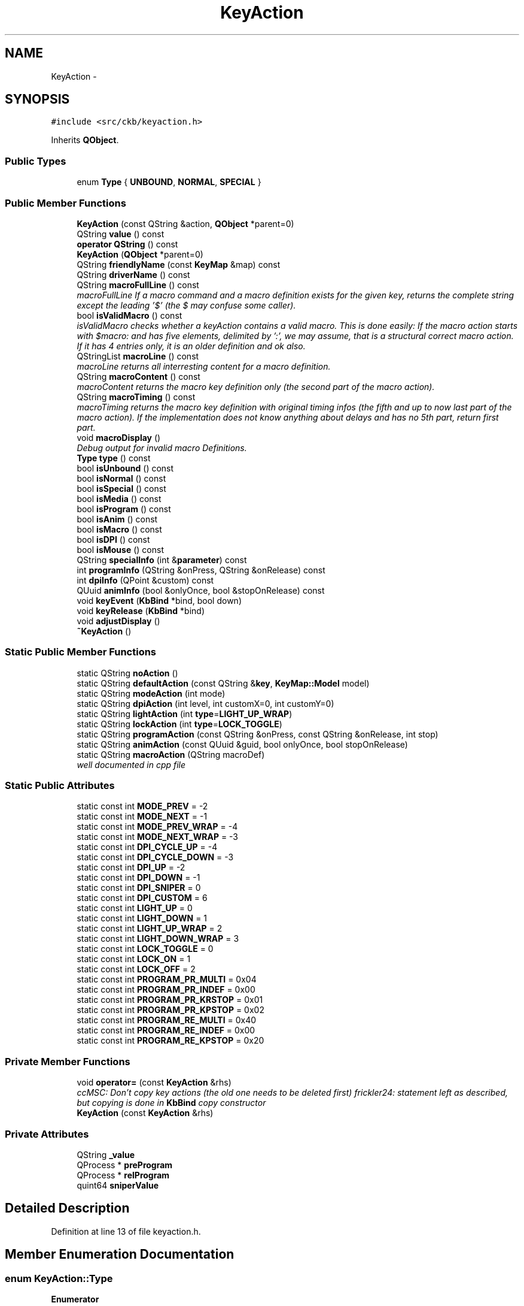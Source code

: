 .TH "KeyAction" 3 "Thu Nov 2 2017" "Version v0.2.8 at branch master" "ckb-next" \" -*- nroff -*-
.ad l
.nh
.SH NAME
KeyAction \- 
.SH SYNOPSIS
.br
.PP
.PP
\fC#include <src/ckb/keyaction\&.h>\fP
.PP
Inherits \fBQObject\fP\&.
.SS "Public Types"

.in +1c
.ti -1c
.RI "enum \fBType\fP { \fBUNBOUND\fP, \fBNORMAL\fP, \fBSPECIAL\fP }"
.br
.in -1c
.SS "Public Member Functions"

.in +1c
.ti -1c
.RI "\fBKeyAction\fP (const QString &action, \fBQObject\fP *parent=0)"
.br
.ti -1c
.RI "QString \fBvalue\fP () const "
.br
.ti -1c
.RI "\fBoperator QString\fP () const "
.br
.ti -1c
.RI "\fBKeyAction\fP (\fBQObject\fP *parent=0)"
.br
.ti -1c
.RI "QString \fBfriendlyName\fP (const \fBKeyMap\fP &map) const "
.br
.ti -1c
.RI "QString \fBdriverName\fP () const "
.br
.ti -1c
.RI "QString \fBmacroFullLine\fP () const "
.br
.RI "\fImacroFullLine If a macro command and a macro definition exists for the given key, returns the complete string except the leading '$' (the $ may confuse some caller)\&. \fP"
.ti -1c
.RI "bool \fBisValidMacro\fP () const "
.br
.RI "\fIisValidMacro checks whether a keyAction contains a valid macro\&. This is done easily: If the macro action starts with $macro: and has five elements, delimited by ':', we may assume, that is a structural correct macro action\&. If it has 4 entries only, it is an older definition and ok also\&. \fP"
.ti -1c
.RI "QStringList \fBmacroLine\fP () const "
.br
.RI "\fImacroLine returns all interresting content for a macro definition\&. \fP"
.ti -1c
.RI "QString \fBmacroContent\fP () const "
.br
.RI "\fImacroContent returns the macro key definition only (the second part of the macro action)\&. \fP"
.ti -1c
.RI "QString \fBmacroTiming\fP () const "
.br
.RI "\fImacroTiming returns the macro key definition with original timing infos (the fifth and up to now last part of the macro action)\&. If the implementation does not know anything about delays and has no 5th part, return first part\&. \fP"
.ti -1c
.RI "void \fBmacroDisplay\fP ()"
.br
.RI "\fIDebug output for invalid macro Definitions\&. \fP"
.ti -1c
.RI "\fBType\fP \fBtype\fP () const "
.br
.ti -1c
.RI "bool \fBisUnbound\fP () const "
.br
.ti -1c
.RI "bool \fBisNormal\fP () const "
.br
.ti -1c
.RI "bool \fBisSpecial\fP () const "
.br
.ti -1c
.RI "bool \fBisMedia\fP () const "
.br
.ti -1c
.RI "bool \fBisProgram\fP () const "
.br
.ti -1c
.RI "bool \fBisAnim\fP () const "
.br
.ti -1c
.RI "bool \fBisMacro\fP () const "
.br
.ti -1c
.RI "bool \fBisDPI\fP () const "
.br
.ti -1c
.RI "bool \fBisMouse\fP () const "
.br
.ti -1c
.RI "QString \fBspecialInfo\fP (int &\fBparameter\fP) const "
.br
.ti -1c
.RI "int \fBprogramInfo\fP (QString &onPress, QString &onRelease) const "
.br
.ti -1c
.RI "int \fBdpiInfo\fP (QPoint &custom) const "
.br
.ti -1c
.RI "QUuid \fBanimInfo\fP (bool &onlyOnce, bool &stopOnRelease) const "
.br
.ti -1c
.RI "void \fBkeyEvent\fP (\fBKbBind\fP *bind, bool down)"
.br
.ti -1c
.RI "void \fBkeyRelease\fP (\fBKbBind\fP *bind)"
.br
.ti -1c
.RI "void \fBadjustDisplay\fP ()"
.br
.ti -1c
.RI "\fB~KeyAction\fP ()"
.br
.in -1c
.SS "Static Public Member Functions"

.in +1c
.ti -1c
.RI "static QString \fBnoAction\fP ()"
.br
.ti -1c
.RI "static QString \fBdefaultAction\fP (const QString &\fBkey\fP, \fBKeyMap::Model\fP model)"
.br
.ti -1c
.RI "static QString \fBmodeAction\fP (int mode)"
.br
.ti -1c
.RI "static QString \fBdpiAction\fP (int level, int customX=0, int customY=0)"
.br
.ti -1c
.RI "static QString \fBlightAction\fP (int \fBtype\fP=\fBLIGHT_UP_WRAP\fP)"
.br
.ti -1c
.RI "static QString \fBlockAction\fP (int \fBtype\fP=\fBLOCK_TOGGLE\fP)"
.br
.ti -1c
.RI "static QString \fBprogramAction\fP (const QString &onPress, const QString &onRelease, int stop)"
.br
.ti -1c
.RI "static QString \fBanimAction\fP (const QUuid &guid, bool onlyOnce, bool stopOnRelease)"
.br
.ti -1c
.RI "static QString \fBmacroAction\fP (QString macroDef)"
.br
.RI "\fIwell documented in cpp file \fP"
.in -1c
.SS "Static Public Attributes"

.in +1c
.ti -1c
.RI "static const int \fBMODE_PREV\fP = -2"
.br
.ti -1c
.RI "static const int \fBMODE_NEXT\fP = -1"
.br
.ti -1c
.RI "static const int \fBMODE_PREV_WRAP\fP = -4"
.br
.ti -1c
.RI "static const int \fBMODE_NEXT_WRAP\fP = -3"
.br
.ti -1c
.RI "static const int \fBDPI_CYCLE_UP\fP = -4"
.br
.ti -1c
.RI "static const int \fBDPI_CYCLE_DOWN\fP = -3"
.br
.ti -1c
.RI "static const int \fBDPI_UP\fP = -2"
.br
.ti -1c
.RI "static const int \fBDPI_DOWN\fP = -1"
.br
.ti -1c
.RI "static const int \fBDPI_SNIPER\fP = 0"
.br
.ti -1c
.RI "static const int \fBDPI_CUSTOM\fP = 6"
.br
.ti -1c
.RI "static const int \fBLIGHT_UP\fP = 0"
.br
.ti -1c
.RI "static const int \fBLIGHT_DOWN\fP = 1"
.br
.ti -1c
.RI "static const int \fBLIGHT_UP_WRAP\fP = 2"
.br
.ti -1c
.RI "static const int \fBLIGHT_DOWN_WRAP\fP = 3"
.br
.ti -1c
.RI "static const int \fBLOCK_TOGGLE\fP = 0"
.br
.ti -1c
.RI "static const int \fBLOCK_ON\fP = 1"
.br
.ti -1c
.RI "static const int \fBLOCK_OFF\fP = 2"
.br
.ti -1c
.RI "static const int \fBPROGRAM_PR_MULTI\fP = 0x04"
.br
.ti -1c
.RI "static const int \fBPROGRAM_PR_INDEF\fP = 0x00"
.br
.ti -1c
.RI "static const int \fBPROGRAM_PR_KRSTOP\fP = 0x01"
.br
.ti -1c
.RI "static const int \fBPROGRAM_PR_KPSTOP\fP = 0x02"
.br
.ti -1c
.RI "static const int \fBPROGRAM_RE_MULTI\fP = 0x40"
.br
.ti -1c
.RI "static const int \fBPROGRAM_RE_INDEF\fP = 0x00"
.br
.ti -1c
.RI "static const int \fBPROGRAM_RE_KPSTOP\fP = 0x20"
.br
.in -1c
.SS "Private Member Functions"

.in +1c
.ti -1c
.RI "void \fBoperator=\fP (const \fBKeyAction\fP &rhs)"
.br
.RI "\fIccMSC: Don't copy key actions (the old one needs to be deleted first) frickler24: statement left as described, but copying is done in \fBKbBind\fP copy constructor \fP"
.ti -1c
.RI "\fBKeyAction\fP (const \fBKeyAction\fP &rhs)"
.br
.in -1c
.SS "Private Attributes"

.in +1c
.ti -1c
.RI "QString \fB_value\fP"
.br
.ti -1c
.RI "QProcess * \fBpreProgram\fP"
.br
.ti -1c
.RI "QProcess * \fBrelProgram\fP"
.br
.ti -1c
.RI "quint64 \fBsniperValue\fP"
.br
.in -1c
.SH "Detailed Description"
.PP 
Definition at line 13 of file keyaction\&.h\&.
.SH "Member Enumeration Documentation"
.PP 
.SS "enum \fBKeyAction::Type\fP"

.PP
\fBEnumerator\fP
.in +1c
.TP
\fB\fIUNBOUND \fP\fP
.TP
\fB\fINORMAL \fP\fP
.TP
\fB\fISPECIAL \fP\fP
.PP
Definition at line 146 of file keyaction\&.h\&.
.PP
.nf
146               {
147         UNBOUND,
148         NORMAL,
149         SPECIAL,
150     };
.fi
.SH "Constructor & Destructor Documentation"
.PP 
.SS "KeyAction::KeyAction (const QString &action, \fBQObject\fP *parent = \fC0\fP)"

.PP
Definition at line 22 of file keyaction\&.cpp\&.
.PP
.nf
23     : QObject(parent), _value(action), preProgram(0), relProgram(0), sniperValue(0)
24 {
25 }
.fi
.SS "KeyAction::KeyAction (\fBQObject\fP *parent = \fC0\fP)\fC [explicit]\fP"

.PP
Definition at line 27 of file keyaction\&.cpp\&.
.PP
.nf
28     : QObject(parent), _value(""), preProgram(0), relProgram(0), sniperValue(0)
29 {
30 }
.fi
.SS "KeyAction::~KeyAction ()"

.PP
Definition at line 32 of file keyaction\&.cpp\&.
.PP
References preProgram, and relProgram\&.
.PP
.nf
32                      {
33     // Clean up processes
34     if(preProgram){
35         preProgram->kill();
36         delete preProgram;
37     }
38     if(relProgram){
39         relProgram->kill();
40         delete relProgram;
41     }
42 }
.fi
.SS "KeyAction::KeyAction (const \fBKeyAction\fP &rhs)\fC [inline]\fP, \fC [private]\fP"

.PP
Definition at line 187 of file keyaction\&.h\&.
.PP
.nf
187 : QObject() {}
.fi
.SH "Member Function Documentation"
.PP 
.SS "void KeyAction::adjustDisplay ()"

.PP
Definition at line 464 of file keyaction\&.cpp\&.
.PP
Referenced by keyEvent()\&.
.PP
.nf
464                              {
465 #ifdef USE_LIBX11
466     // Try to get the current display from the X server
467     char* display_name = XDisplayName(NULL);
468     if(!display_name)
469         return;
470     Display* display = XOpenDisplay(display_name);
471     if(!display)
472         return;
473     char* display_string = DisplayString(display);
474     if(!display_string || strlen(display_string) == 0){
475         XCloseDisplay(display);
476         return;
477     }
478     size_t envstr_size = strlen(display_string) + 4;
479     char* envstr = new char[envstr_size];
480     strncpy(envstr, display_string, envstr_size);
481     envstr[envstr_size - 1] = 0;
482 
483     Window root_window = XRootWindow(display, DefaultScreen(display));
484     Window root_window_ret, child_window_ret, window;
485     XWindowAttributes attr;
486     int root_x, root_y, win_x, win_y;
487     unsigned int mask_ret;
488 
489     // Find the screen which currently has the mouse
490     XQueryPointer(display, root_window, &root_window_ret, &child_window_ret, &root_x, &root_y, &win_x, &win_y, &mask_ret);
491     if(child_window_ret == (Window)NULL)
492         window = root_window_ret;
493     else
494         window = child_window_ret;
495     XGetWindowAttributes(display, window,  &attr);
496 
497     char* ptr = strchr(envstr, ':');
498     if(ptr){
499         ptr = strchr(ptr, '\&.');
500         if(ptr)
501             *ptr = '\0';
502         char buf[16];
503         snprintf(buf, sizeof(buf), "\&.%i", XScreenNumberOfScreen(attr\&.screen));
504         strncat(envstr, buf, envstr_size - 1 - strlen(envstr));
505 
506         // Update environment variable
507         setenv("DISPLAY", envstr, 1);
508     }
509 
510     delete[] envstr;
511     XCloseDisplay(display);
512 #endif
513 }
.fi
.SS "QString KeyAction::animAction (const QUuid &guid, boolonlyOnce, boolstopOnRelease)\fC [static]\fP"

.PP
Definition at line 184 of file keyaction\&.cpp\&.
.PP
References ANIM_KRSTOP, and ANIM_ONCE\&.
.PP
Referenced by RebindWidget::applyChanges()\&.
.PP
.nf
184                                                                                  {
185     int flags = (onlyOnce ? ANIM_ONCE : 0) | (stopOnRelease ? ANIM_KRSTOP : 0);
186     return "$anim:" + guid\&.toString() + QString("+%1")\&.arg(flags);
187 }
.fi
.SS "QUuid KeyAction::animInfo (bool &onlyOnce, bool &stopOnRelease) const"

.PP
Definition at line 225 of file keyaction\&.cpp\&.
.PP
References _value, ANIM_KRSTOP, ANIM_ONCE, and isAnim()\&.
.PP
Referenced by keyEvent(), and RebindWidget::setSelection()\&.
.PP
.nf
225                                                                    {
226     if(!isAnim())
227         return QUuid();
228     QString param = _value\&.mid(6);
229     QStringList split = param\&.split("+");
230     if(split\&.length() < 2)
231         return QUuid();
232     QUuid id = split[0];
233     int flags = split[1]\&.toInt();
234     onlyOnce = !!(flags & ANIM_ONCE);
235     stopOnRelease = !!(flags & ANIM_KRSTOP);
236     return id;
237 }
.fi
.SS "QString KeyAction::defaultAction (const QString &key, \fBKeyMap::Model\fPmodel)\fC [static]\fP"

.PP
Definition at line 44 of file keyaction\&.cpp\&.
.PP
References KeyMap::GLAIVE, and KeyMap::HARPOON\&.
.PP
Referenced by KbBind::bindAction(), KbBind::defaultAction(), and KbBind::save()\&.
.PP
.nf
44                                                                      {
45     // G1-G18 are unbound by default
46     if(key\&.length() >= 2 && key[0] == 'g'
47         && ((key\&.length() == 2 && key[1] >= '0' && key[1] <= '9')
48         || (key\&.length() == 3 && key[1] == '1' && key[2] >= '0' && key[2] <= '8')))
49         return "";
50     // So are thumbgrid buttons
51     if(key\&.startsWith("thumb"))
52         return "";
53     // TODO: default action for MR
54     if(key == "mr")
55         return "";
56     // M1-M3 switch modes
57     if(key == "m1")
58         return "$mode:0";
59     if(key == "m2")
60         return "$mode:1";
61     if(key == "m3")
62         return "$mode:2";
63     // Brightness and Win Lock are their own functions
64     if(key == "light")
65         return "$light:2";
66     if(key == "lock")
67         return "$lock:0";
68     // DPI buttons
69     if(key == "dpiup"){
70         if(model == KeyMap::HARPOON ||
71        model == KeyMap::GLAIVE){
72         return "$dpi:-4";
73         }
74     return "$dpi:-2";
75     }
76     if(key == "dpidn")
77         return "$dpi:-1";
78     if(key == "sniper")
79         return "$dpi:0";
80     // Everything else is a standard keypress
81     return key;
82 }
.fi
.SS "QString KeyAction::dpiAction (intlevel, intcustomX = \fC0\fP, intcustomY = \fC0\fP)\fC [static]\fP"

.PP
Definition at line 162 of file keyaction\&.cpp\&.
.PP
References DPI_CUSTOM\&.
.PP
Referenced by RebindWidget::applyChanges()\&.
.PP
.nf
162                                                                {
163     QString action = tr("$dpi:%1")\&.arg(level);
164     if(level == DPI_CUSTOM)
165         action += tr("+%1+%2")\&.arg(customX)\&.arg(customY);
166     return action;
167 }
.fi
.SS "int KeyAction::dpiInfo (QPoint &custom) const"

.PP
Definition at line 211 of file keyaction\&.cpp\&.
.PP
References _value, DPI_CUSTOM, and isDPI()\&.
.PP
Referenced by friendlyName(), keyEvent(), and RebindWidget::setSelection()\&.
.PP
.nf
211                                            {
212     if(!isDPI())
213         return 0;
214     QString param = _value\&.mid(5);
215     QStringList lxy = param\&.split("+");
216     int level = lxy[0]\&.toInt();
217     if(level == DPI_CUSTOM){
218         if(lxy\&.length() != 3)
219             return 0;
220         custom = QPoint(lxy[1]\&.toInt(), lxy[2]\&.toInt());
221     }
222     return level;
223 }
.fi
.SS "QString KeyAction::driverName () const"

.PP
Definition at line 239 of file keyaction\&.cpp\&.
.PP
References _value, and isSpecial()\&.
.PP
Referenced by KbBind::update()\&.
.PP
.nf
239                                     {
240     if(isSpecial())
241         return "";
242     return _value;
243 }
.fi
.SS "QString KeyAction::friendlyName (const \fBKeyMap\fP &map) const"

.PP
Definition at line 84 of file keyaction\&.cpp\&.
.PP
References _value, DPI_CUSTOM, DPI_CYCLE_DOWN, DPI_CYCLE_UP, DPI_DOWN, DPI_SNIPER, DPI_UP, dpiInfo(), KeyMap::friendlyName(), KeyMap::layout(), LIGHT_DOWN, LIGHT_DOWN_WRAP, LIGHT_UP, LIGHT_UP_WRAP, LOCK_OFF, LOCK_ON, LOCK_TOGGLE, MODE_NEXT, MODE_NEXT_WRAP, MODE_PREV, and MODE_PREV_WRAP\&.
.PP
.nf
84                                                        {
85     if(_value\&.isEmpty())
86         return "Unbound";
87     QStringList parts = _value\&.split(":");
88     QString prefix = parts[0];
89     if(parts\&.length() < 2){
90         KeyMap::Layout layout = map\&.layout();
91         QString name = KeyMap::friendlyName(_value, layout);
92         if(name\&.isEmpty())
93             return "(Unknown)";
94         return name;
95     }
96     int suffix = parts[1]\&.toInt();
97     if(prefix == "$mode"){
98         switch(suffix){
99         case MODE_PREV:
100         case MODE_PREV_WRAP:
101             return "Switch to previous mode";
102         case MODE_NEXT:
103         case MODE_NEXT_WRAP:
104             return "Switch to next mode";
105         default:
106             return tr("Switch to mode %1")\&.arg(suffix + 1);
107         }
108     } else if(prefix == "$dpi"){
109         // Split off custom parameters (if any)
110         int level = parts[1]\&.split("+")[0]\&.toInt();
111         switch(level){
112         case DPI_CYCLE_UP:
113             return "DPI cycle up";
114         case DPI_CYCLE_DOWN:
115             return "DPI cycle down";
116         case DPI_UP:
117             return "DPI up";
118         case DPI_DOWN:
119             return "DPI down";
120         case DPI_SNIPER:
121             return "Sniper";
122         case DPI_CUSTOM:{
123             QPoint xy;
124             dpiInfo(xy);
125             return tr("DPI: %1, %2")\&.arg(xy\&.x())\&.arg(xy\&.y());
126         }
127         default:
128             return tr("DPI stage %1")\&.arg(level);
129         }
130     } else if(prefix == "$light"){
131         switch(suffix){
132         case LIGHT_UP:
133         case LIGHT_UP_WRAP:
134             return "Brightness up";
135         case LIGHT_DOWN:
136         case LIGHT_DOWN_WRAP:
137             return "Brightness down";
138         }
139     } else if(prefix == "$lock"){
140         switch(suffix){
141         case LOCK_TOGGLE:
142             return "Toggle Windows lock";
143         case LOCK_ON:
144             return "Windows lock on";
145         case LOCK_OFF:
146             return "Windows lock off";
147         }
148     } else if(prefix == "$anim"){
149         return "Start animation";
150     } else if(prefix == "$program"){
151         return "Launch program";
152     } else if(prefix == "$macro"){
153         return "Send G-key macro";
154     }
155     return "(Unknown)";
156 }
.fi
.SS "bool KeyAction::isAnim () const\fC [inline]\fP"

.PP
Definition at line 159 of file keyaction\&.h\&.
.PP
References _value\&.
.PP
Referenced by animInfo(), and RebindWidget::setSelection()\&.
.PP
.nf
159 { return _value\&.startsWith("$anim:"); }
.fi
.SS "bool KeyAction::isDPI () const\fC [inline]\fP"

.PP
Definition at line 162 of file keyaction\&.h\&.
.PP
References _value\&.
.PP
Referenced by dpiInfo(), isMouse(), and RebindWidget::setSelection()\&.
.PP
.nf
162 { return _value\&.startsWith("$dpi:"); }
.fi
.SS "bool KeyAction::isMacro () const\fC [inline]\fP"

.PP
Definition at line 160 of file keyaction\&.h\&.
.PP
References _value\&.
.PP
Referenced by isValidMacro(), macroDisplay(), and macroFullLine()\&.
.PP
.nf
160 { return _value\&.startsWith("$macro:"); }
.fi
.SS "bool KeyAction::isMedia () const\fC [inline]\fP"

.PP
Definition at line 156 of file keyaction\&.h\&.
.PP
References _value\&.
.PP
.nf
156 { return _value == "mute" || _value == "volup" || _value == "voldn" || _value == "stop" || _value == "prev" || _value == "play" || _value == "next"; }
.fi
.SS "bool KeyAction::isMouse () const\fC [inline]\fP"

.PP
Definition at line 163 of file keyaction\&.h\&.
.PP
References _value, isDPI(), and isNormal()\&.
.PP
Referenced by RebindWidget::setSelection()\&.
.PP
.nf
163 { return (isNormal() && (_value\&.startsWith("mouse") || _value\&.startsWith("wheel"))) || isDPI(); }
.fi
.SS "bool KeyAction::isNormal () const\fC [inline]\fP"

.PP
Definition at line 153 of file keyaction\&.h\&.
.PP
References NORMAL, and type()\&.
.PP
Referenced by isMouse(), and RebindWidget::setSelection()\&.
.PP
.nf
153 { return type() == NORMAL; }
.fi
.SS "bool KeyAction::isProgram () const\fC [inline]\fP"

.PP
Definition at line 158 of file keyaction\&.h\&.
.PP
References _value\&.
.PP
Referenced by programInfo(), and RebindWidget::setSelection()\&.
.PP
.nf
158 { return _value\&.startsWith("$program:"); }
.fi
.SS "bool KeyAction::isSpecial () const\fC [inline]\fP"

.PP
Definition at line 154 of file keyaction\&.h\&.
.PP
References SPECIAL, and type()\&.
.PP
Referenced by driverName(), keyEvent(), and RebindWidget::setSelection()\&.
.PP
.nf
154 { return type() == SPECIAL; }
.fi
.SS "bool KeyAction::isUnbound () const\fC [inline]\fP"

.PP
Definition at line 152 of file keyaction\&.h\&.
.PP
References type(), and UNBOUND\&.
.PP
.nf
152 { return type() == UNBOUND; }
.fi
.SS "bool KeyAction::isValidMacro () const\fC [inline]\fP"

.PP
\fBReturns:\fP
.RS 4
bool as true iff the macro definition contains all four elements\&. 
.RE
.PP

.PP
Definition at line 55 of file keyaction\&.h\&.
.PP
References _value, and isMacro()\&.
.PP
Referenced by macroContent(), macroDisplay(), macroLine(), macroTiming(), RebindWidget::setSelection(), and KbBind::update()\&.
.PP
.nf
55                                       {
56         if (isMacro()) {
57             QStringList ret;
58             ret =_value\&.split(":");
59             return ((ret\&.count() >= 4) && (ret\&.count() <= 5));
60         } else {
61             return false;
62         }
63     }
.fi
.SS "void KeyAction::keyEvent (\fBKbBind\fP *bind, booldown)"

.PP
Definition at line 245 of file keyaction\&.cpp\&.
.PP
References _value, adjustDisplay(), anim, animInfo(), KbPerf::baseDpiIdx(), KbProfile::currentMode(), Kb::currentProfile(), KbBind::devParent(), KbLight::dimming(), KbPerf::DPI_COUNT, DPI_CUSTOM, DPI_CYCLE_DOWN, DPI_CYCLE_UP, DPI_DOWN, DPI_SNIPER, DPI_UP, KbPerf::dpiCycleDown(), KbPerf::dpiCycleUp(), KbPerf::dpiDown(), dpiInfo(), KbPerf::dpiUp(), KbLight::findAnim(), KbProfile::indexOf(), KbAnim::isActive(), isSpecial(), KbBind::light(), LIGHT_DOWN, LIGHT_DOWN_WRAP, LIGHT_UP, LIGHT_UP_WRAP, LOCK_OFF, LOCK_ON, LOCK_TOGGLE, KbLight::MAX_DIM, MODE_NEXT, MODE_NEXT_WRAP, MODE_PREV, MODE_PREV_WRAP, KbProfile::modeCount(), KbProfile::modes(), KbBind::perf(), KbPerf::popDpi(), preProgram, PROGRAM_PR_KPSTOP, PROGRAM_PR_KRSTOP, PROGRAM_PR_MULTI, PROGRAM_RE_KPSTOP, PROGRAM_RE_MULTI, programInfo(), KbPerf::pushDpi(), KbPerf::pushSniper(), relProgram, Kb::setCurrentMode(), sniperValue, KbAnim::stop(), KbAnim::trigger(), and KbBind::winLock()\&.
.PP
Referenced by KbBind::keyEvent()\&.
.PP
.nf
245                                                {
246     // No need to respond to standard actions
247     if(!isSpecial())
248         return;
249     QStringList parts = _value\&.split(":");
250     if(parts\&.length() < 2)
251         return;
252     QString prefix = parts[0];
253     int suffix = parts[1]\&.toInt();
254     if(prefix == "$mode"){
255         if(!down)
256             return;
257         // Change mode
258         Kb* device = bind->devParent();
259         KbProfile* currentProfile = device->currentProfile();
260         int mode = currentProfile->indexOf(currentProfile->currentMode());
261         int modeCount = currentProfile->modeCount();
262         switch(suffix){
263         case MODE_PREV_WRAP:
264             mode--;
265             if(mode < 0)
266                 mode = modeCount - 1;
267             break;
268         case MODE_NEXT_WRAP:
269             mode++;
270             if(mode >= modeCount)
271                 mode = 0;
272             break;
273         case MODE_PREV:
274             mode--;
275             break;
276         case MODE_NEXT:
277             mode++;
278             break;
279         default:
280             // Absolute
281             mode = suffix;
282             break;
283         }
284         if(mode < 0 || mode >= modeCount)
285             return;
286         device->setCurrentMode(currentProfile->modes()[mode]);
287     } else if(prefix == "$dpi"){
288         KbPerf* perf = bind->perf();
289         int level = parts[1]\&.split("+")[0]\&.toInt();
290         switch(level){
291         case DPI_CYCLE_UP:
292             if(!down)
293                 return;
294             perf->dpiCycleUp();
295             break;
296         case DPI_CYCLE_DOWN:
297             if(!down)
298                 return;
299             perf->dpiCycleDown();
300             break;
301         case DPI_UP:
302             if(!down)
303                 return;
304             perf->dpiUp();
305             break;
306         case DPI_DOWN:
307             if(!down)
308                 return;
309             perf->dpiDown();
310             break;
311         case DPI_SNIPER:
312             if(down)
313                 sniperValue = perf->pushSniper();
314             else {
315                 perf->popDpi(sniperValue);
316                 sniperValue = 0;
317             }
318             break;
319         case DPI_CUSTOM:{
320             QPoint xy;
321             dpiInfo(xy);
322             if(xy\&.x() <= 0 || xy\&.y() <= 0)
323                 break;
324             if(down)
325                 sniperValue = perf->pushDpi(xy);
326             else {
327                 perf->popDpi(sniperValue);
328                 sniperValue = 0;
329             }
330             break;
331         }
332         default:
333             if(level < 1 || level >= KbPerf::DPI_COUNT
334                     || !down)
335                 return;
336             perf->baseDpiIdx(level);
337             break;
338         }
339     } else if(prefix == "$light"){
340         if(!down)
341             return;
342         // Change brightness
343         KbLight* light = bind->light();
344         int dim = light->dimming();
345         switch(suffix){
346         case LIGHT_UP:
347             if(dim > 0)
348                 dim--;
349             break;
350         case LIGHT_DOWN:
351             if(dim < KbLight::MAX_DIM)
352                 dim++;
353             break;
354         case LIGHT_UP_WRAP:
355             dim--;
356             if(dim < 0)
357                 dim = KbLight::MAX_DIM;
358             break;
359         case LIGHT_DOWN_WRAP:
360             dim++;
361             if(dim > KbLight::MAX_DIM)
362                 dim = 0;
363             break;
364         }
365         light->dimming(dim);
366     } else if(prefix == "$lock"){
367         if(!down)
368             return;
369         // Change win lock
370         switch(suffix){
371         case LOCK_TOGGLE:
372             bind->winLock(!bind->winLock());
373             break;
374         case LOCK_ON:
375             bind->winLock(true);
376             break;
377         case LOCK_OFF:
378             bind->winLock(false);
379             break;
380         }
381     } else if(prefix == "$anim"){
382         // Start animation
383         bool onlyOnce = false, stopOnRelease = false;
384         QUuid id = animInfo(onlyOnce, stopOnRelease);
385         KbAnim* anim = bind->light()->findAnim(id);
386         if(!anim)
387             return;
388         if(down){
389             if(!onlyOnce || !anim->isActive())
390                 // If "only once" is enabled, don't start the animation when it's already running
391                 anim->trigger(QDateTime::currentMSecsSinceEpoch(), true);
392         } else if(stopOnRelease){
393             // Key released - stop animation
394             anim->stop();
395         }
396     } else if(prefix == "$program"){
397         // Launch program
398         QString onPress, onRelease;
399         int stop = programInfo(onPress, onRelease);
400         // Stop running programs based on setting
401         QProcess* process = 0;
402         if(down){
403             if(stop & PROGRAM_PR_KPSTOP){
404                 process = preProgram;
405                 if(process)
406                     process->kill();
407                 process = 0;
408             }
409             if(stop & PROGRAM_RE_KPSTOP)
410                 process = relProgram;
411         } else {
412             if(stop & PROGRAM_PR_KRSTOP)
413                 process = preProgram;
414         }
415         if(process)
416             process->kill();
417         // Launch new process if requested
418         QString& program = down ? onPress : onRelease;
419         if(program\&.isEmpty())
420             return;
421         // Check if the program is running already\&. If so, don't start it again\&.
422         process = down ? preProgram : relProgram;
423         if(process){
424             if(process->state() == QProcess::NotRunning)
425                 delete process;
426             else
427                 return;
428         }
429 
430         // Adjust the selected display\&.
431         adjustDisplay();
432 
433         // Start the program\&. Wrap it around sh to parse arguments\&.
434         if((down && (stop & PROGRAM_PR_MULTI))
435                 || (!down && (stop & PROGRAM_RE_MULTI))){
436             // Multiple instances allowed? Start detached process
437             QProcess::startDetached("sh", QStringList() << "-c" << program);
438         } else {
439             process = new QProcess(this);
440             process->start("sh", QStringList() << "-c" << program);
441             if(down)
442                 preProgram = process;
443             else
444                 relProgram = process;
445         }
446     } else if (prefix == "$macro") {
447         // Do nothing, because all work is done by the keyboard itself\&.
448         // For now, there is no reason to react on G-key press or release\&.
449         // If u find some reason, then here is the place for it\&.
450     }
451 }
.fi
.SS "void KeyAction::keyRelease (\fBKbBind\fP *bind)"

.SS "QString KeyAction::lightAction (inttype = \fC\fBLIGHT_UP_WRAP\fP\fP)\fC [static]\fP"

.PP
Definition at line 169 of file keyaction\&.cpp\&.
.PP
Referenced by RebindWidget::applyChanges()\&.
.PP
.nf
169                                       {
170     return QString("$light:%1")\&.arg(type);
171 }
.fi
.SS "QString KeyAction::lockAction (inttype = \fC\fBLOCK_TOGGLE\fP\fP)\fC [static]\fP"

.PP
Definition at line 173 of file keyaction\&.cpp\&.
.PP
Referenced by RebindWidget::applyChanges()\&.
.PP
.nf
173                                      {
174     return QString("$lock:%1")\&.arg(type);
175 }
.fi
.SS "QString KeyAction::macroAction (QStringmacroDef)\fC [static]\fP"
\fBKeyAction::macroAction\fP is called when applying changes on a macro definition\&. macroAction ist called while being in the macro pane and clicking Apply with something in the Macro Text Box\&. It tags that input with '$macro:' for further recognition\&.
.PP
\fBParameters:\fP
.RS 4
\fImacroDef\fP holds the String containing parts 2-5 of a complete macro definition\&. 
.RE
.PP
\fBReturns:\fP
.RS 4
QString holding the complete G-Key macro definition (parts 1-5) 
.RE
.PP

.PP
Definition at line 523 of file keyaction\&.cpp\&.
.PP
Referenced by RebindWidget::applyChanges()\&.
.PP
.nf
523                                                {
524     return QString ("$macro:%1")\&.arg(macroDef);
525 }
.fi
.SS "QString KeyAction::macroContent () const\fC [inline]\fP"

.PP
\fBReturns:\fP
.RS 4
QString macroContent 
.RE
.PP

.PP
Definition at line 86 of file keyaction\&.h\&.
.PP
References _value, and isValidMacro()\&.
.PP
Referenced by RebindWidget::setSelection(), and KbBind::update()\&.
.PP
.nf
86                                         {
87         // return isValidMacro() ? _value\&.split(":")[1]\&.replace(QRegExp("=\\d+"), "") : ""; ///< Is used if we have ckb without delay handling
88         return isValidMacro() ? _value\&.split(":")[1] : "";
89     }
.fi
.SS "void KeyAction::macroDisplay ()"
\fBKeyAction::macroDisplay\fP is just for debugging\&. It shows the content of the key action and some other info\&.
.PP
General Info on \fBKeyAction::_value\fP for macros: That string consists of 4 elements, all delimited by ':'\&.
.IP "1." 4
Macro command indicator '$macro:'
.IP "2." 4
Macro \fBKey\fP Definition (coming from pteMacroBox): This sequence will program the keyboard and is hardly readable
.IP "3." 4
Readable Macro String: This is displayed in pteMacroText
.IP "4." 4
Readable Macro Comment:This is displayed in pteMacroComment
.IP "5." 4
completely unreadable original macro information with timing values 
.PP

.PP
Definition at line 456 of file keyaction\&.cpp\&.
.PP
References _value, isMacro(), and isValidMacro()\&.
.PP
Referenced by RebindWidget::setSelection()\&.
.PP
.nf
456                              {
457     qDebug() << "isMacro returns" << (isMacro() ? "true" : "false");
458     qDebug() << "isValidMacro returns" << (isValidMacro() ? "true" : "false");
459     QStringList ret =_value\&.split(":");
460     qDebug() << "Macro definition conains" << ret\&.count() << "elements";
461     qDebug() << "Macro definition is" << _value;
462 }
.fi
.SS "QString KeyAction::macroFullLine () const\fC [inline]\fP"

.PP
\fBReturns:\fP
.RS 4
QString All 5 parts are returned in one QString\&. If no definition exists, return '' 
.RE
.PP

.PP
Definition at line 43 of file keyaction\&.h\&.
.PP
References _value, and isMacro()\&.
.PP
.nf
43                                          {
44         return isMacro() ? _value\&.right(_value\&.length()-1) : "";
45     }
.fi
.SS "QStringList KeyAction::macroLine () const\fC [inline]\fP"

.PP
\fBReturns:\fP
.RS 4
QStringList returns the Macro \fBKey\fP Definition, Readble Macro String, Readable Macro Comment and the original timing information (if it exists as a 5th part) as QStringList\&. 
.RE
.PP

.PP
Definition at line 73 of file keyaction\&.h\&.
.PP
References _value, and isValidMacro()\&.
.PP
Referenced by RebindWidget::setSelection()\&.
.PP
.nf
73                                          {
74         if (isValidMacro()) {
75             QStringList ret =_value\&.split(":");
76             ret\&.removeFirst();
77             return ret;
78         } else return QStringList();
79     }
.fi
.SS "QString KeyAction::macroTiming () const\fC [inline]\fP"

.PP
\fBReturns:\fP
.RS 4
QString macroTiming 
.RE
.PP

.PP
Definition at line 98 of file keyaction\&.h\&.
.PP
References _value, and isValidMacro()\&.
.PP
Referenced by RebindWidget::setSelection()\&.
.PP
.nf
98                                        {
99         if (isValidMacro()) {
100             QStringList rval = _value\&.split(":");
101             return (rval\&.length() == 4)? rval[1] : rval[4];
102         }
103         return QString("");
104     }
.fi
.SS "QString KeyAction::modeAction (intmode)\fC [static]\fP"

.PP
Definition at line 158 of file keyaction\&.cpp\&.
.PP
Referenced by RebindWidget::applyChanges()\&.
.PP
.nf
158                                      {
159     return QString("$mode:%1")\&.arg(mode);
160 }
.fi
.SS "static QString KeyAction::noAction ()\fC [inline]\fP, \fC [static]\fP"

.PP
Definition at line 25 of file keyaction\&.h\&.
.PP
.nf
25 { return ""; }
.fi
.SS "KeyAction::operator QString () const\fC [inline]\fP"

.PP
Definition at line 20 of file keyaction\&.h\&.
.PP
References _value\&.
.PP
.nf
20 { return _value; }
.fi
.SS "void KeyAction::operator= (const \fBKeyAction\fP &rhs)\fC [inline]\fP, \fC [private]\fP"

.PP
Definition at line 186 of file keyaction\&.h\&.
.PP
.nf
186 {}
.fi
.SS "QString KeyAction::programAction (const QString &onPress, const QString &onRelease, intstop)\fC [static]\fP"

.PP
Definition at line 177 of file keyaction\&.cpp\&.
.PP
Referenced by RebindWidget::applyChanges()\&.
.PP
.nf
177                                                                                           {
178     // URL-encode the commands and place them in the string (":" and "+" are both replaced, so they won't interfere)
179     return "$program:" + QString::fromUtf8(QUrl::toPercentEncoding(onPress\&.trimmed())) + "+" + QString::fromUtf8(QUrl::toPercentEncoding(onRelease\&.trimmed())) + QString("+%1")\&.arg(stop);
180 }
.fi
.SS "int KeyAction::programInfo (QString &onPress, QString &onRelease) const"

.PP
Definition at line 199 of file keyaction\&.cpp\&.
.PP
References _value, and isProgram()\&.
.PP
Referenced by keyEvent(), and RebindWidget::setSelection()\&.
.PP
.nf
199                                                                      {
200     if(!isProgram())
201         return 0;
202     QString param = _value\&.mid(9);
203     QStringList programs = param\&.split("+");
204     if(programs\&.length() != 3)
205         return 0;
206     onPress = QUrl::fromPercentEncoding(programs[0]\&.toUtf8());
207     onRelease = QUrl::fromPercentEncoding(programs[1]\&.toUtf8());
208     return programs[2]\&.toInt();
209 }
.fi
.SS "QString KeyAction::specialInfo (int &parameter) const"

.PP
Definition at line 189 of file keyaction\&.cpp\&.
.PP
References _value\&.
.PP
Referenced by RebindWidget::setSelection()\&.
.PP
.nf
189                                                    {
190     QStringList list = _value\&.split(":");
191     if(list\&.length() < 2){
192         parameter = INT_MIN;
193         return "";
194     }
195     parameter = list[1]\&.toInt();
196     return list[0]\&.replace("$", "");
197 }
.fi
.SS "\fBKeyAction::Type\fP KeyAction::type () const"

.PP
Definition at line 14 of file keyaction\&.cpp\&.
.PP
References _value, NORMAL, SPECIAL, and UNBOUND\&.
.PP
Referenced by isNormal(), isSpecial(), isUnbound(), KbBindWidget::on_copyButton_clicked(), and KbBindWidget::on_resetButton_clicked()\&.
.PP
.nf
14                                     {
15     if(_value\&.isEmpty())
16         return UNBOUND;
17     if(_value\&.at(0) == '$')
18         return SPECIAL;
19     return NORMAL;
20 }
.fi
.SS "QString KeyAction::value () const\fC [inline]\fP"

.PP
Definition at line 19 of file keyaction\&.h\&.
.PP
References _value\&.
.PP
Referenced by KbBind::action(), KbBind::KbBind(), KbBind::save(), and KbBind::update()\&.
.PP
.nf
19 { return _value; }
.fi
.SH "Field Documentation"
.PP 
.SS "QString KeyAction::_value\fC [private]\fP"

.PP
Definition at line 189 of file keyaction\&.h\&.
.PP
Referenced by animInfo(), dpiInfo(), driverName(), friendlyName(), isAnim(), isDPI(), isMacro(), isMedia(), isMouse(), isProgram(), isValidMacro(), keyEvent(), macroContent(), macroDisplay(), macroFullLine(), macroLine(), macroTiming(), operator QString(), programInfo(), specialInfo(), type(), and value()\&.
.SS "const int KeyAction::DPI_CUSTOM = 6\fC [static]\fP"

.PP
Definition at line 128 of file keyaction\&.h\&.
.PP
Referenced by dpiAction(), dpiInfo(), friendlyName(), keyEvent(), and RebindWidget::setSelection()\&.
.SS "const int KeyAction::DPI_CYCLE_DOWN = -3\fC [static]\fP"

.PP
Definition at line 126 of file keyaction\&.h\&.
.PP
Referenced by friendlyName(), and keyEvent()\&.
.SS "const int KeyAction::DPI_CYCLE_UP = -4\fC [static]\fP"

.PP
Definition at line 126 of file keyaction\&.h\&.
.PP
Referenced by friendlyName(), and keyEvent()\&.
.SS "const int KeyAction::DPI_DOWN = -1\fC [static]\fP"

.PP
Definition at line 127 of file keyaction\&.h\&.
.PP
Referenced by friendlyName(), and keyEvent()\&.
.SS "const int KeyAction::DPI_SNIPER = 0\fC [static]\fP"

.PP
Definition at line 128 of file keyaction\&.h\&.
.PP
Referenced by friendlyName(), and keyEvent()\&.
.SS "const int KeyAction::DPI_UP = -2\fC [static]\fP"

.PP
Definition at line 127 of file keyaction\&.h\&.
.PP
Referenced by friendlyName(), and keyEvent()\&.
.SS "const int KeyAction::LIGHT_DOWN = 1\fC [static]\fP"

.PP
Definition at line 131 of file keyaction\&.h\&.
.PP
Referenced by friendlyName(), keyEvent(), and RebindWidget::setSelection()\&.
.SS "const int KeyAction::LIGHT_DOWN_WRAP = 3\fC [static]\fP"

.PP
Definition at line 132 of file keyaction\&.h\&.
.PP
Referenced by friendlyName(), keyEvent(), and RebindWidget::setSelection()\&.
.SS "const int KeyAction::LIGHT_UP = 0\fC [static]\fP"

.PP
Definition at line 131 of file keyaction\&.h\&.
.PP
Referenced by friendlyName(), keyEvent(), and RebindWidget::setSelection()\&.
.SS "const int KeyAction::LIGHT_UP_WRAP = 2\fC [static]\fP"

.PP
Definition at line 132 of file keyaction\&.h\&.
.PP
Referenced by friendlyName(), keyEvent(), and RebindWidget::setSelection()\&.
.SS "const int KeyAction::LOCK_OFF = 2\fC [static]\fP"

.PP
Definition at line 135 of file keyaction\&.h\&.
.PP
Referenced by friendlyName(), and keyEvent()\&.
.SS "const int KeyAction::LOCK_ON = 1\fC [static]\fP"

.PP
Definition at line 135 of file keyaction\&.h\&.
.PP
Referenced by friendlyName(), and keyEvent()\&.
.SS "const int KeyAction::LOCK_TOGGLE = 0\fC [static]\fP"

.PP
Definition at line 135 of file keyaction\&.h\&.
.PP
Referenced by friendlyName(), and keyEvent()\&.
.SS "const int KeyAction::MODE_NEXT = -1\fC [static]\fP"

.PP
Definition at line 122 of file keyaction\&.h\&.
.PP
Referenced by friendlyName(), keyEvent(), and RebindWidget::setSelection()\&.
.SS "const int KeyAction::MODE_NEXT_WRAP = -3\fC [static]\fP"

.PP
Definition at line 123 of file keyaction\&.h\&.
.PP
Referenced by friendlyName(), keyEvent(), and RebindWidget::setSelection()\&.
.SS "const int KeyAction::MODE_PREV = -2\fC [static]\fP"

.PP
Definition at line 122 of file keyaction\&.h\&.
.PP
Referenced by friendlyName(), keyEvent(), and RebindWidget::setSelection()\&.
.SS "const int KeyAction::MODE_PREV_WRAP = -4\fC [static]\fP"

.PP
Definition at line 123 of file keyaction\&.h\&.
.PP
Referenced by friendlyName(), keyEvent(), and RebindWidget::setSelection()\&.
.SS "QProcess* KeyAction::preProgram\fC [private]\fP"

.PP
Definition at line 192 of file keyaction\&.h\&.
.PP
Referenced by keyEvent(), and ~KeyAction()\&.
.SS "const int KeyAction::PROGRAM_PR_INDEF = 0x00\fC [static]\fP"

.PP
Definition at line 138 of file keyaction\&.h\&.
.SS "const int KeyAction::PROGRAM_PR_KPSTOP = 0x02\fC [static]\fP"

.PP
Definition at line 138 of file keyaction\&.h\&.
.PP
Referenced by keyEvent()\&.
.SS "const int KeyAction::PROGRAM_PR_KRSTOP = 0x01\fC [static]\fP"

.PP
Definition at line 138 of file keyaction\&.h\&.
.PP
Referenced by keyEvent()\&.
.SS "const int KeyAction::PROGRAM_PR_MULTI = 0x04\fC [static]\fP"

.PP
Definition at line 138 of file keyaction\&.h\&.
.PP
Referenced by RebindWidget::applyChanges(), keyEvent(), and RebindWidget::setSelection()\&.
.SS "const int KeyAction::PROGRAM_RE_INDEF = 0x00\fC [static]\fP"

.PP
Definition at line 139 of file keyaction\&.h\&.
.PP
Referenced by RebindWidget::applyChanges(), and RebindWidget::setSelection()\&.
.SS "const int KeyAction::PROGRAM_RE_KPSTOP = 0x20\fC [static]\fP"

.PP
Definition at line 139 of file keyaction\&.h\&.
.PP
Referenced by RebindWidget::applyChanges(), keyEvent(), and RebindWidget::setSelection()\&.
.SS "const int KeyAction::PROGRAM_RE_MULTI = 0x40\fC [static]\fP"

.PP
Definition at line 139 of file keyaction\&.h\&.
.PP
Referenced by RebindWidget::applyChanges(), keyEvent(), and RebindWidget::setSelection()\&.
.SS "QProcess* KeyAction::relProgram\fC [private]\fP"

.PP
Definition at line 193 of file keyaction\&.h\&.
.PP
Referenced by keyEvent(), and ~KeyAction()\&.
.SS "quint64 KeyAction::sniperValue\fC [private]\fP"

.PP
Definition at line 196 of file keyaction\&.h\&.
.PP
Referenced by keyEvent()\&.

.SH "Author"
.PP 
Generated automatically by Doxygen for ckb-next from the source code\&.
